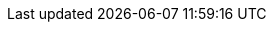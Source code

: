 ++++
<img src="http://vg04.met.vgwort.de/na/1a3d4094920942838634cd2a6108c4a6" width="1" height="1" alt="" />
++++

